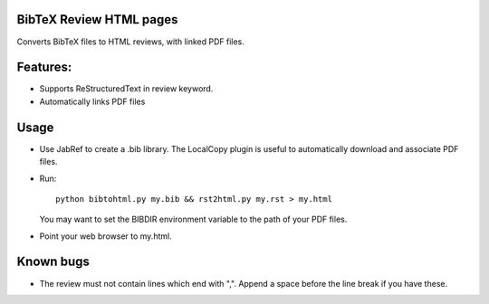 BibTeX Review HTML pages
--------------------------------

Converts BibTeX files to HTML reviews, with linked PDF files.

Features:
----------

* Supports ReStructuredText in review keyword.
* Automatically links PDF files

Usage
------

* Use JabRef to create a .bib library. The LocalCopy plugin is useful to automatically download and associate PDF files.
* Run::

    python bibtohtml.py my.bib && rst2html.py my.rst > my.html

  You may want to set the BIBDIR environment variable to the path of your PDF files.
* Point your web browser to my.html.

Known bugs
------------

* The review must not contain lines which end with ",". Append a space before 
  the line break if you have these.


